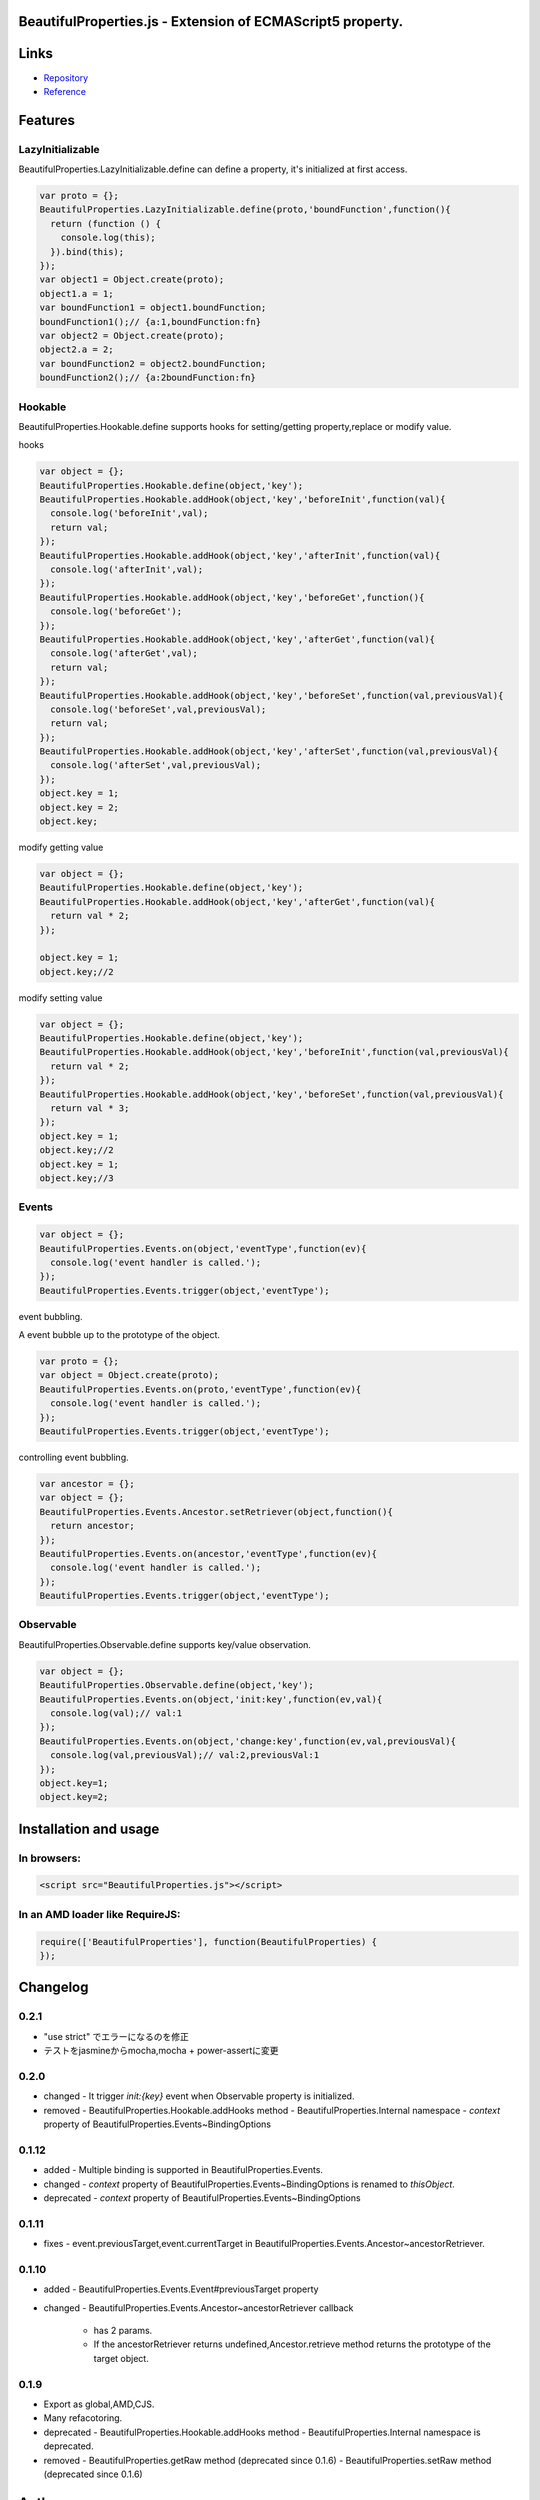 BeautifulProperties.js - Extension of ECMAScript5 property.
===========================================================

Links
=====

- `Repository <https://github.com/monjudoh/BeautifulProperties.js>`_
- `Reference <http://monjudoh.github.io/BeautifulProperties.js/docs/index.html>`_

Features
========

LazyInitializable
--------------------------

BeautifulProperties.LazyInitializable.define can define a property, it's initialized at first access.

.. code-block:: javascript

  var proto = {};
  BeautifulProperties.LazyInitializable.define(proto,'boundFunction',function(){
    return (function () {
      console.log(this);
    }).bind(this);
  });
  var object1 = Object.create(proto);
  object1.a = 1;
  var boundFunction1 = object1.boundFunction;
  boundFunction1();// {a:1,boundFunction:fn}
  var object2 = Object.create(proto);
  object2.a = 2;
  var boundFunction2 = object2.boundFunction;
  boundFunction2();// {a:2boundFunction:fn}

Hookable
----------------------

BeautifulProperties.Hookable.define supports hooks for setting/getting property,replace or modify value.

hooks

.. code-block:: javascript

  var object = {};
  BeautifulProperties.Hookable.define(object,'key');
  BeautifulProperties.Hookable.addHook(object,'key','beforeInit',function(val){
    console.log('beforeInit',val);
    return val;
  });
  BeautifulProperties.Hookable.addHook(object,'key','afterInit',function(val){
    console.log('afterInit',val);
  });
  BeautifulProperties.Hookable.addHook(object,'key','beforeGet',function(){
    console.log('beforeGet');
  });
  BeautifulProperties.Hookable.addHook(object,'key','afterGet',function(val){
    console.log('afterGet',val);
    return val;
  });
  BeautifulProperties.Hookable.addHook(object,'key','beforeSet',function(val,previousVal){
    console.log('beforeSet',val,previousVal);
    return val;
  });
  BeautifulProperties.Hookable.addHook(object,'key','afterSet',function(val,previousVal){
    console.log('afterSet',val,previousVal);
  });
  object.key = 1;
  object.key = 2;
  object.key;

modify getting value

.. code-block:: javascript

  var object = {};
  BeautifulProperties.Hookable.define(object,'key');
  BeautifulProperties.Hookable.addHook(object,'key','afterGet',function(val){
    return val * 2;
  });

  object.key = 1;
  object.key;//2

modify setting value

.. code-block:: javascript

  var object = {};
  BeautifulProperties.Hookable.define(object,'key');
  BeautifulProperties.Hookable.addHook(object,'key','beforeInit',function(val,previousVal){
    return val * 2;
  });
  BeautifulProperties.Hookable.addHook(object,'key','beforeSet',function(val,previousVal){
    return val * 3;
  });
  object.key = 1;
  object.key;//2
  object.key = 1;
  object.key;//3

Events
------

.. code-block:: javascript

  var object = {};
  BeautifulProperties.Events.on(object,'eventType',function(ev){
    console.log('event handler is called.');
  });
  BeautifulProperties.Events.trigger(object,'eventType');

event bubbling.

A event bubble up to the prototype of the object.

.. code-block:: javascript

  var proto = {};
  var object = Object.create(proto);
  BeautifulProperties.Events.on(proto,'eventType',function(ev){
    console.log('event handler is called.');
  });
  BeautifulProperties.Events.trigger(object,'eventType');

controlling event bubbling.

.. code-block:: javascript

  var ancestor = {};
  var object = {};
  BeautifulProperties.Events.Ancestor.setRetriever(object,function(){
    return ancestor;
  });
  BeautifulProperties.Events.on(ancestor,'eventType',function(ev){
    console.log('event handler is called.');
  });
  BeautifulProperties.Events.trigger(object,'eventType');

Observable
------------------------

BeautifulProperties.Observable.define supports key/value observation.

.. code-block:: javascript

  var object = {};
  BeautifulProperties.Observable.define(object,'key');
  BeautifulProperties.Events.on(object,'init:key',function(ev,val){
    console.log(val);// val:1
  });
  BeautifulProperties.Events.on(object,'change:key',function(ev,val,previousVal){
    console.log(val,previousVal);// val:2,previousVal:1
  });
  object.key=1;
  object.key=2;


Installation and usage
======================

In browsers:
------------

.. code-block:: html

  <script src="BeautifulProperties.js"></script>

In an AMD loader like RequireJS:
--------------------------------

.. code-block:: javascript

  require(['BeautifulProperties'], function(BeautifulProperties) {
  });

Changelog
=========

0.2.1
-----

- "use strict" でエラーになるのを修正
- テストをjasmineからmocha,mocha + power-assertに変更

0.2.0
-----

- changed
  - It trigger `init:{key}` event when Observable property is initialized.
- removed
  - BeautifulProperties.Hookable.addHooks method
  - BeautifulProperties.Internal namespace
  - `context` property of BeautifulProperties.Events~BindingOptions

0.1.12
------

- added
  - Multiple binding is supported in BeautifulProperties.Events.
- changed
  - `context` property of BeautifulProperties.Events~BindingOptions is renamed to `thisObject`.
- deprecated
  - `context` property of BeautifulProperties.Events~BindingOptions

0.1.11
------

- fixes
  - event.previousTarget,event.currentTarget in BeautifulProperties.Events.Ancestor~ancestorRetriever.

0.1.10
------

- added
  - BeautifulProperties.Events.Event#previousTarget property
- changed
  - BeautifulProperties.Events.Ancestor~ancestorRetriever callback
    - has 2 params.
    - If the ancestorRetriever returns undefined,Ancestor.retrieve method returns the prototype of the target object.

0.1.9
-----

- Export as global,AMD,CJS.
- Many refacotoring.
- deprecated
  - BeautifulProperties.Hookable.addHooks method
  - BeautifulProperties.Internal namespace is deprecated.
- removed
  - BeautifulProperties.getRaw method (deprecated since 0.1.6)
  - BeautifulProperties.setRaw method (deprecated since 0.1.6)


Author
======

monjudoh https://github.com/monjudoh

Contributors
============

- aodag (Atsushi Odagiri) https://github.com/aodag
  - He named this library.
- jbking (Yusuke Muraoka) https://github.com/jbking
  - He provides ideas for this library.